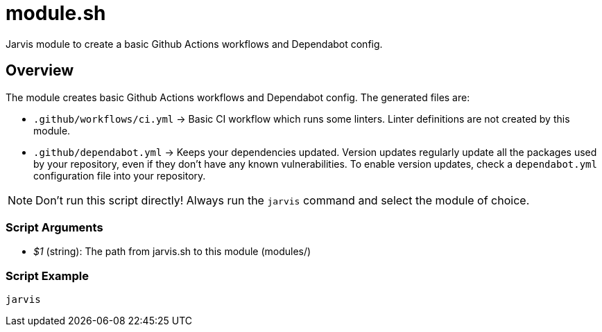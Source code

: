= module.sh

// +-----------------------------------------------+
// |                                               |
// |    DO NOT EDIT HERE !!!!!                     |
// |                                               |
// |    File is auto-generated by pipline.         |
// |    Contents are based on bash script docs.    |
// |                                               |
// +-----------------------------------------------+


Jarvis module to create a basic Github Actions workflows and Dependabot config.

== Overview

The module creates basic Github Actions workflows and Dependabot config.
The generated files are:

* `.github/workflows/ci.yml` \-> Basic CI workflow which runs some linters. Linter definitions are not created by this module.
* `.github/dependabot.yml` \-> Keeps your dependencies updated. Version updates regularly update all the packages used by your repository, even if they don't have any known vulnerabilities. To enable version updates, check a `dependabot.yml` configuration file into your repository.

NOTE: Don't run this script directly! Always run the `jarvis` command and select the module of choice.

=== Script Arguments

* _$1_ (string): The path from jarvis.sh to this module (modules/+++<MODULE_NAME>+++)+++</MODULE_NAME>+++

=== Script Example

[source, bash]

----
jarvis
----
